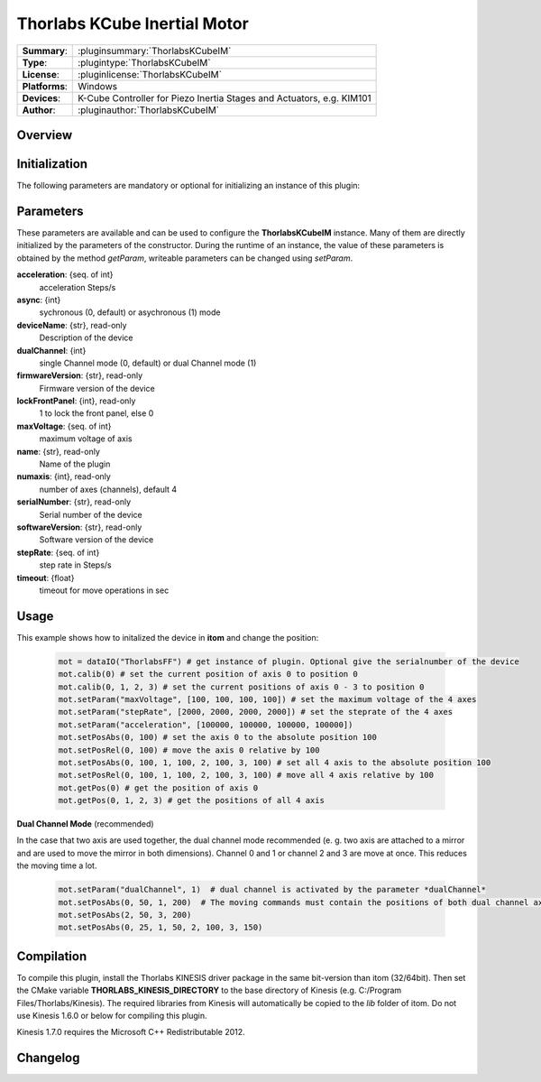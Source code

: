 ================================
 Thorlabs KCube Inertial Motor
================================

=============== ========================================================================================================
**Summary**:    :pluginsummary:`ThorlabsKCubeIM`
**Type**:       :plugintype:`ThorlabsKCubeIM`
**License**:    :pluginlicense:`ThorlabsKCubeIM`
**Platforms**:  Windows
**Devices**:    K-Cube Controller for Piezo Inertia Stages and Actuators, e.g. KIM101
**Author**:     :pluginauthor:`ThorlabsKCubeIM`
=============== ========================================================================================================
 
Overview
========

.. pluginsummaryextended::
    :plugin: ThorlabsKCubeIM

Initialization
==============
  
The following parameters are mandatory or optional for initializing an instance of this plugin:
    
    .. plugininitparams::
        :plugin: ThorlabsKCubeIM

Parameters
===========

These parameters are available and can be used to configure the **ThorlabsKCubeIM** instance. Many of them are directly initialized by the
parameters of the constructor. During the runtime of an instance, the value of these parameters is obtained by the method *getParam*, writeable
parameters can be changed using *setParam*.

**acceleration**: {seq. of int}
    acceleration Steps/s
**async**: {int}
    sychronous (0, default) or asychronous (1) mode
**deviceName**: {str}, read-only
    Description of the device
**dualChannel**: {int}
    single Channel mode (0, default) or dual Channel mode (1)
**firmwareVersion**: {str}, read-only
    Firmware version of the device
**lockFrontPanel**: {int}, read-only
    1 to lock the front panel, else 0
**maxVoltage**: {seq. of int}
    maximum voltage of axis
**name**: {str}, read-only
    Name of the plugin
**numaxis**: {int}, read-only
    number of axes (channels), default 4
**serialNumber**: {str}, read-only
    Serial number of the device
**softwareVersion**: {str}, read-only
    Software version of the device
**stepRate**: {seq. of int}
    step rate in Steps/s
**timeout**: {float}
    timeout for move operations in sec


Usage
============

This example shows how to initalized the device in **itom** and change the position:

    .. code-block:: python
        
        mot = dataIO("ThorlabsFF") # get instance of plugin. Optional give the serialnumber of the device
        mot.calib(0) # set the current position of axis 0 to position 0
        mot.calib(0, 1, 2, 3) # set the current positions of axis 0 - 3 to position 0
        mot.setParam("maxVoltage", [100, 100, 100, 100]) # set the maximum voltage of the 4 axes
        mot.setParam("stepRate", [2000, 2000, 2000, 2000]) # set the steprate of the 4 axes
        mot.setParam("acceleration", [100000, 100000, 100000, 100000])
        mot.setPosAbs(0, 100) # set the axis 0 to the absolute position 100
        mot.setPosRel(0, 100) # move the axis 0 relative by 100
        mot.setPosAbs(0, 100, 1, 100, 2, 100, 3, 100) # set all 4 axis to the absolute position 100
        mot.setPosRel(0, 100, 1, 100, 2, 100, 3, 100) # move all 4 axis relative by 100
        mot.getPos(0) # get the position of axis 0
        mot.getPos(0, 1, 2, 3) # get the positions of all 4 axis

**Dual Channel Mode** (recommended)

In the case that two axis are used together, the dual channel mode recommended (e. g. two axis are attached to a mirror and are used to move the mirror in both dimensions). 
Channel 0 and 1 or channel 2 and 3 are move at once. This reduces the moving time a lot. 

    .. code-block:: python
        
        mot.setParam("dualChannel", 1)  # dual channel is activated by the parameter *dualChannel*
        mot.setPosAbs(0, 50, 1, 200)  # The moving commands must contain the positions of both dual channel axis or the positions of all four axes. 
        mot.setPosAbs(2, 50, 3, 200)
        mot.setPosAbs(0, 25, 1, 50, 2, 100, 3, 150) 
        

Compilation
===========

To compile this plugin, install the Thorlabs KINESIS driver package in the same bit-version than itom (32/64bit).
Then set the CMake variable **THORLABS_KINESIS_DIRECTORY** to the base directory of Kinesis (e.g. C:/Program Files/Thorlabs/Kinesis).
The required libraries from Kinesis will automatically be copied to the *lib* folder of itom. Do not use Kinesis 1.6.0 or below for compiling this plugin.

Kinesis 1.7.0 requires the Microsoft C++ Redistributable 2012.

Changelog
==========

